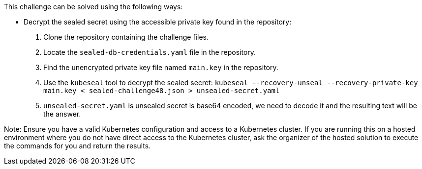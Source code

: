 This challenge can be solved using the following ways:

- Decrypt the sealed secret using the accessible private key found in the repository:
  1. Clone the repository containing the challenge files.
  2. Locate the `sealed-db-credentials.yaml` file in the repository.
  3. Find the unencrypted private key file named `main.key` in the repository.
  4. Use the `kubeseal` tool to decrypt the sealed secret:
     ``
     kubeseal --recovery-unseal --recovery-private-key main.key < sealed-challenge48.json > unsealed-secret.yaml
     ``
  5. `unsealed-secret.yaml` is unsealed secret is base64 encoded, we need to decode it and the resulting text will be the answer.

Note: Ensure you have a valid Kubernetes configuration and access to a Kubernetes cluster. If you are running this on a hosted environment where you do not have direct access to the Kubernetes cluster, ask the organizer of the hosted solution to execute the commands for you and return the results.
